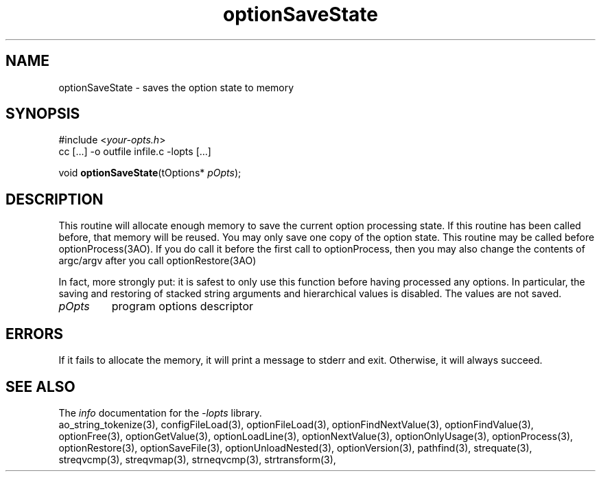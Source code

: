 .TH optionSaveState 3 2010-05-08 "" "Programmer's Manual"
.\"  DO NOT EDIT THIS FILE   (optionSaveState.3)
.\"  
.\"  It has been AutoGen-ed  May , 2010 at  by AutoGen 5.10.1
.\"  From the definitions    ./funcs.def
.\"  and the template file   agman3.tpl
.\"
.SH NAME
optionSaveState - saves the option state to memory
.sp 1
.SH SYNOPSIS

#include <\fIyour-opts.h\fP>
.br
cc [...] -o outfile infile.c -lopts [...]
.sp 1
void \fBoptionSaveState\fP(tOptions* \fIpOpts\fP);
.sp 1
.SH DESCRIPTION
This routine will allocate enough memory to save the current option
processing state.  If this routine has been called before, that memory
will be reused.  You may only save one copy of the option state.  This
routine may be called before optionProcess(3AO).  If you do call it
before the first call to optionProcess, then you may also change the
contents of argc/argv after you call optionRestore(3AO)

In fact, more strongly put: it is safest to only use this function
before having processed any options.  In particular, the saving and
restoring of stacked string arguments and hierarchical values is
disabled.  The values are not saved.
.TP
.IR pOpts
program options descriptor
.sp 1
.SH ERRORS
If it fails to allocate the memory,
it will print a message to stderr and exit.
Otherwise, it will always succeed.
.SH SEE ALSO
The \fIinfo\fP documentation for the \fI-lopts\fP library.
.br
ao_string_tokenize(3), configFileLoad(3), optionFileLoad(3), optionFindNextValue(3), optionFindValue(3), optionFree(3), optionGetValue(3), optionLoadLine(3), optionNextValue(3), optionOnlyUsage(3), optionProcess(3), optionRestore(3), optionSaveFile(3), optionUnloadNested(3), optionVersion(3), pathfind(3), strequate(3), streqvcmp(3), streqvmap(3), strneqvcmp(3), strtransform(3),
